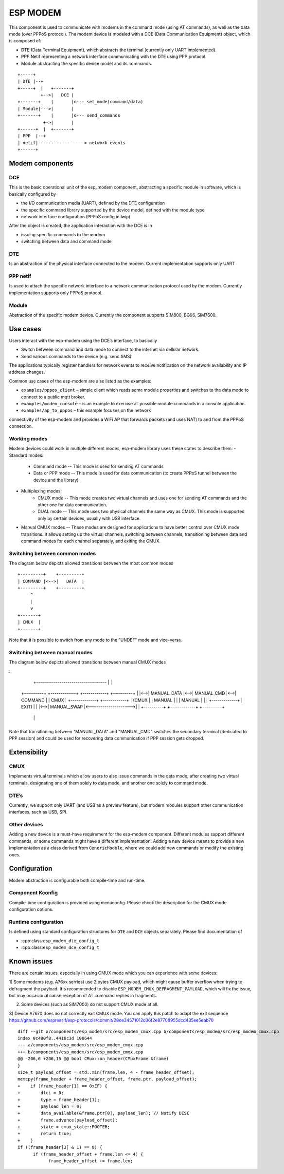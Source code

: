 ESP MODEM
=========

This component is used to communicate with modems in the command mode
(using AT commands), as well as the data mode (over PPPoS protocol). The
modem device is modeled with a DCE (Data Communication Equipment)
object, which is composed of:

- DTE (Data Terminal Equipment), which abstracts the terminal (currently only UART implemented).
- PPP Netif representing a network interface communicating with the DTE using PPP protocol.
- Module abstracting the specific device model and its commands.

::

      +-----+
      | DTE |--+
      +-----+  |   +-------+
               +-->|   DCE |
      +-------+    |       |o--- set_mode(command/data)
      | Module|--->|       |
      +-------+    |       |o--- send_commands
                +->|       |
      +------+  |  +-------+
      | PPP  |--+
      | netif|------------------> network events
      +------+

Modem components
----------------

DCE
~~~

This is the basic operational unit of the esp_modem component,
abstracting a specific module in software, which is basically configured
by

- the I/O communication media (UART), defined by the DTE configuration
- the specific command library supported by the device  model, defined with the module type
- network interface configuration (PPPoS config in lwip)

After the object is created, the application interaction with the DCE is
in

- issuing specific commands to the modem
- switching between data and command mode

DTE
~~~

Is an abstraction of the physical interface connected to the modem.
Current implementation supports only UART

PPP netif
~~~~~~~~~

Is used to attach the specific network interface to a network
communication protocol used by the modem. Currently implementation
supports only PPPoS protocol.

Module
~~~~~~

Abstraction of the specific modem device. Currently the component
supports SIM800, BG96, SIM7600.

Use cases
---------

Users interact with the esp-modem using the DCE’s interface, to
basically

- Switch between command and data mode to connect to the internet via cellular network.
- Send various commands to the device (e.g. send SMS)

The applications typically register handlers for network events to
receive notification on the network availability and IP address changes.

Common use cases of the esp-modem are also listed as the examples:

- ``examples/pppos_client`` – simple client which reads some module properties and switches to the data mode to connect to a public mqtt broker.
- ``examples/modem_console`` – is an example to exercise all possible module commands in a console application.
- ``examples/ap_to_pppos`` – this example focuses on the network
connectivity of the esp-modem and provides a WiFi AP that forwards
packets (and uses NAT) to and from the PPPoS connection.

Working modes
~~~~~~~~~~~~~

Modem devices could work in multiple different modes, esp-modem library
uses these states to describe them:
- Standard modes:
      - Command mode -- This mode is used for sending AT commands
      - Data or PPP mode -- This mode is used for data communication (to create PPPoS tunnel between the device and the library)
- Multiplexing modes:
      - CMUX mode -- This mode creates two virtual channels and uses one for sending AT commands and the other one for data communication.
      - DUAL mode -- This mode uses two physical channels the same way as CMUX. This mode is supported only by certain devices, usually with USB interface.
- Manual CMUX modes -- These modes are designed for applications to have better control over CMUX mode transitions. It allows setting up the virtual channels,
  switching between channels, transitioning between data and command modes for each channel separately, and exiting the CMUX.

Switching between common modes
~~~~~~~~~~~~~~~~~~~~~~~~~~~~~~

The diagram below depicts allowed transitions between the most common modes

::

      +---------+    +---------+
      | COMMAND |<-->|   DATA  |
      +---------+    +---------+
           ^
           |
           v
      +-------+
      | CMUX  |
      +-------+

Note that it is possible to switch from any mode to the "UNDEF" mode and vice-versa.

Switching between manual modes
~~~~~~~~~~~~~~~~~~~~~~~~~~~~~~

The diagram below depicts allowed transitions between manual CMUX modes

::
                             +------------------------------------
                             |                                   |
      +----------+    +-------------+    +------------+    +----------+
      |          |<-->| MANUAL_DATA |<-->| MANUAL_CMD |<-->| COMMAND  |
      | CMUX     |    +-------------+    +------------+    |  (CMUX   |
      | MANUAL   |           |                             |  MANUAL  |
      |          |    +-------------+                      |  EXIT)   |
      |          |<-->| MANUAL_SWAP |<-------------------->|          |
      +----------+    +-------------+                      +----------+
           |                                                     |
           +-----------------------------------------------------+

Note that transitioning between "MANUAL_DATA" and "MANUAL_CMD" switches the secondary terminal (dedicated to PPP session) and could be used for recovering data communication if PPP session gets dropped.

Extensibility
-------------

CMUX
~~~~

Implements virtual terminals which allow users to also issue commands in the data mode;
after creating two virtual terminals, designating one of them solely to data mode, and
another one solely to command mode.

DTE’s
~~~~~

Currently, we support only UART (and USB as a preview feature), but
modern modules support other communication interfaces, such as USB, SPI.

Other devices
~~~~~~~~~~~~~

Adding a new device is a must-have requirement for the esp-modem
component. Different modules support different commands, or some
commands might have a different implementation. Adding a new device
means to provide a new implementation as a class derived from
``GenericModule``, where we could add new commands or modify the
existing ones.

Configuration
-------------

Modem abstraction is configurable both compile-time and run-time.

Component Kconfig
~~~~~~~~~~~~~~~~~

Compile-time configuration is provided using menuconfig. Please check
the description for the CMUX mode configuration options.

Runtime configuration
~~~~~~~~~~~~~~~~~~~~~

Is defined using standard configuration structures for ``DTE`` and
``DCE`` objects separately. Please find documentation of

- :cpp:class:``esp_modem_dte_config_t``
- :cpp:class:``esp_modem_dce_config_t``

Known issues
------------

There are certain issues, especially in using CMUX mode which you can
experience with some devices:

1) Some modems (e.g. A76xx serries) use 2 bytes CMUX payload, which
might cause buffer overflow when trying to defragment the payload.
It's recommended to disable ``ESP_MODEM_CMUX_DEFRAGMENT_PAYLOAD``,
which will fix the issue, but may occasional cause reception of AT command
replies in fragments.

2) Some devices (such as SIM7000) do not support CMUX mode at all.

3) Device A7670 does no not correctly exit CMUX mode. You can apply
this patch to adapt the exit sequence https://github.com/espressif/esp-protocols/commit/28de34571012d36f2e87708955dcd435ee5eab70

::

      diff --git a/components/esp_modem/src/esp_modem_cmux.cpp b/components/esp_modem/src/esp_modem_cmux.cpp
      index 0c480f8..4418c3d 100644
      --- a/components/esp_modem/src/esp_modem_cmux.cpp
      +++ b/components/esp_modem/src/esp_modem_cmux.cpp
      @@ -206,6 +206,15 @@ bool CMux::on_header(CMuxFrame &frame)
      }
      size_t payload_offset = std::min(frame.len, 4 - frame_header_offset);
      memcpy(frame_header + frame_header_offset, frame.ptr, payload_offset);
      +    if (frame_header[1] == 0xEF) {
      +        dlci = 0;
      +        type = frame_header[1];
      +        payload_len = 0;
      +        data_available(&frame.ptr[0], payload_len); // Notify DISC
      +        frame.advance(payload_offset);
      +        state = cmux_state::FOOTER;
      +        return true;
      +    }
      if ((frame_header[3] & 1) == 0) {
            if (frame_header_offset + frame.len <= 4) {
                  frame_header_offset += frame.len;
